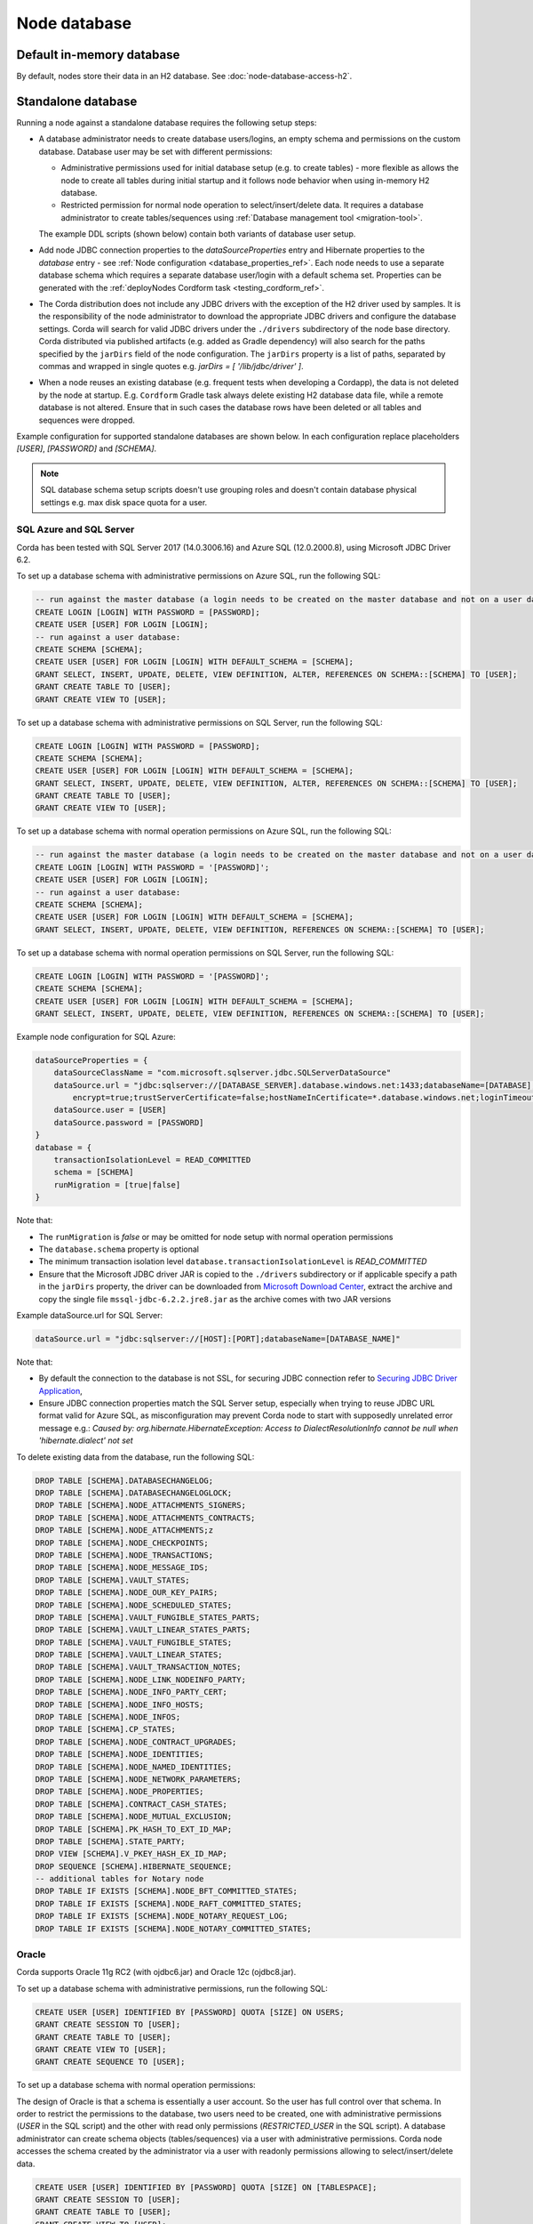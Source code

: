 Node database
=============

Default in-memory database
--------------------------
By default, nodes store their data in an H2 database. See :doc:`node-database-access-h2`.

.. _standalone_database_config_examples_ref:

Standalone database
-------------------

Running a node against a standalone database requires the following setup steps:

* A database administrator needs to create database users/logins, an empty schema and permissions on the custom database.
  Database user may be set with different permissions:

  * Administrative permissions used for initial database setup (e.g. to create tables) - more flexible as allows the node
    to create all tables during initial startup and it follows node behavior when using in-memory H2 database.
  * Restricted permission for normal node operation to select/insert/delete data. It requires a database administrator
    to create tables/sequences using :ref:`Database management tool <migration-tool>`.

  The example DDL scripts (shown below) contain both variants of database user setup.
* Add node JDBC connection properties to the `dataSourceProperties` entry and Hibernate properties to the `database` entry - see :ref:`Node configuration <database_properties_ref>`.
  Each node needs to use a separate database schema which requires a separate database user/login with a default schema set.
  Properties can be generated with the :ref:`deployNodes Cordform task <testing_cordform_ref>`.
* The Corda distribution does not include any JDBC drivers with the exception of the H2 driver used by samples.
  It is the responsibility of the node administrator to download the appropriate JDBC drivers and configure the database settings.
  Corda will search for valid JDBC drivers under the ``./drivers`` subdirectory of the node base directory.
  Corda distributed via published artifacts (e.g. added as Gradle dependency) will also search for the paths specified by the ``jarDirs`` field of the node configuration.
  The ``jarDirs`` property is a list of paths, separated by commas and wrapped in single quotes e.g. `jarDirs = [ '/lib/jdbc/driver' ]`.
* When a node reuses an existing database (e.g. frequent tests when developing a Cordapp), the data is not deleted by the node at startup.
  E.g. ``Cordform`` Gradle task always delete existing H2 database data file, while a remote database is not altered.
  Ensure that in such cases the database rows have been deleted or all tables and sequences were dropped.

Example configuration for supported standalone databases are shown below.
In each configuration replace placeholders `[USER]`, `[PASSWORD]` and `[SCHEMA]`.

.. note::
   SQL database schema setup scripts doesn't use grouping roles and doesn't contain database physical settings e.g. max disk space quota for a user.

SQL Azure and SQL Server
````````````````````````
Corda has been tested with SQL Server 2017 (14.0.3006.16) and Azure SQL (12.0.2000.8), using Microsoft JDBC Driver 6.2.

To set up a database schema with administrative permissions on Azure SQL, run the following SQL:

.. sourcecode:: sql

    -- run against the master database (a login needs to be created on the master database and not on a user database):
    CREATE LOGIN [LOGIN] WITH PASSWORD = [PASSWORD];
    CREATE USER [USER] FOR LOGIN [LOGIN];
    -- run against a user database:
    CREATE SCHEMA [SCHEMA];
    CREATE USER [USER] FOR LOGIN [LOGIN] WITH DEFAULT_SCHEMA = [SCHEMA];
    GRANT SELECT, INSERT, UPDATE, DELETE, VIEW DEFINITION, ALTER, REFERENCES ON SCHEMA::[SCHEMA] TO [USER];
    GRANT CREATE TABLE TO [USER];
    GRANT CREATE VIEW TO [USER];

To set up a database schema with administrative permissions on SQL Server, run the following SQL:

.. sourcecode:: sql

    CREATE LOGIN [LOGIN] WITH PASSWORD = [PASSWORD];
    CREATE SCHEMA [SCHEMA];
    CREATE USER [USER] FOR LOGIN [LOGIN] WITH DEFAULT_SCHEMA = [SCHEMA];
    GRANT SELECT, INSERT, UPDATE, DELETE, VIEW DEFINITION, ALTER, REFERENCES ON SCHEMA::[SCHEMA] TO [USER];
    GRANT CREATE TABLE TO [USER];
    GRANT CREATE VIEW TO [USER];

To set up a database schema with normal operation permissions on Azure SQL, run the following SQL:

.. sourcecode:: sql

    -- run against the master database (a login needs to be created on the master database and not on a user database):
    CREATE LOGIN [LOGIN] WITH PASSWORD = '[PASSWORD]';
    CREATE USER [USER] FOR LOGIN [LOGIN];
    -- run against a user database:
    CREATE SCHEMA [SCHEMA];
    CREATE USER [USER] FOR LOGIN [LOGIN] WITH DEFAULT_SCHEMA = [SCHEMA];
    GRANT SELECT, INSERT, UPDATE, DELETE, VIEW DEFINITION, REFERENCES ON SCHEMA::[SCHEMA] TO [USER];

To set up a database schema with normal operation permissions on SQL Server, run the following SQL:

.. sourcecode:: sql

    CREATE LOGIN [LOGIN] WITH PASSWORD = '[PASSWORD]';
    CREATE SCHEMA [SCHEMA];
    CREATE USER [USER] FOR LOGIN [LOGIN] WITH DEFAULT_SCHEMA = [SCHEMA];
    GRANT SELECT, INSERT, UPDATE, DELETE, VIEW DEFINITION, REFERENCES ON SCHEMA::[SCHEMA] TO [USER];

Example node configuration for SQL Azure:

.. sourcecode:: none

    dataSourceProperties = {
        dataSourceClassName = "com.microsoft.sqlserver.jdbc.SQLServerDataSource"
        dataSource.url = "jdbc:sqlserver://[DATABASE_SERVER].database.windows.net:1433;databaseName=[DATABASE];
            encrypt=true;trustServerCertificate=false;hostNameInCertificate=*.database.windows.net;loginTimeout=30"
        dataSource.user = [USER]
        dataSource.password = [PASSWORD]
    }
    database = {
        transactionIsolationLevel = READ_COMMITTED
        schema = [SCHEMA]
        runMigration = [true|false]
    }

Note that:

* The ``runMigration`` is `false` or may be omitted for node setup with normal operation permissions
* The ``database.schema`` property is optional
* The minimum transaction isolation level ``database.transactionIsolationLevel`` is `READ_COMMITTED`
* Ensure that the Microsoft JDBC driver JAR is copied to the ``./drivers`` subdirectory or if applicable specify a path in the ``jarDirs`` property,
  the driver can be downloaded from `Microsoft Download Center <https://www.microsoft.com/en-us/download/details.aspx?id=55539>`_,
  extract the archive and copy the single file ``mssql-jdbc-6.2.2.jre8.jar`` as the archive comes with two JAR versions

Example dataSource.url for SQL Server:

.. sourcecode:: none

    dataSource.url = "jdbc:sqlserver://[HOST]:[PORT];databaseName=[DATABASE_NAME]"

Note that:

* By default the connection to the database is not SSL, for securing JDBC connection refer to
  `Securing JDBC Driver Application <https://docs.microsoft.com/en-us/sql/connect/jdbc/securing-jdbc-driver-applications?view=sql-server-2017>`_,
* Ensure JDBC connection properties match the SQL Server setup, especially when trying to reuse JDBC URL format valid for Azure SQL,
  as misconfiguration may prevent Corda node to start with supposedly unrelated error message e.g.:
  `Caused by: org.hibernate.HibernateException: Access to DialectResolutionInfo cannot be null when 'hibernate.dialect' not set`

To delete existing data from the database, run the following SQL:

.. sourcecode:: sql

    DROP TABLE [SCHEMA].DATABASECHANGELOG;
    DROP TABLE [SCHEMA].DATABASECHANGELOGLOCK;
    DROP TABLE [SCHEMA].NODE_ATTACHMENTS_SIGNERS;
    DROP TABLE [SCHEMA].NODE_ATTACHMENTS_CONTRACTS;
    DROP TABLE [SCHEMA].NODE_ATTACHMENTS;z
    DROP TABLE [SCHEMA].NODE_CHECKPOINTS;
    DROP TABLE [SCHEMA].NODE_TRANSACTIONS;
    DROP TABLE [SCHEMA].NODE_MESSAGE_IDS;
    DROP TABLE [SCHEMA].VAULT_STATES;
    DROP TABLE [SCHEMA].NODE_OUR_KEY_PAIRS;
    DROP TABLE [SCHEMA].NODE_SCHEDULED_STATES;
    DROP TABLE [SCHEMA].VAULT_FUNGIBLE_STATES_PARTS;
    DROP TABLE [SCHEMA].VAULT_LINEAR_STATES_PARTS;
    DROP TABLE [SCHEMA].VAULT_FUNGIBLE_STATES;
    DROP TABLE [SCHEMA].VAULT_LINEAR_STATES;
    DROP TABLE [SCHEMA].VAULT_TRANSACTION_NOTES;
    DROP TABLE [SCHEMA].NODE_LINK_NODEINFO_PARTY;
    DROP TABLE [SCHEMA].NODE_INFO_PARTY_CERT;
    DROP TABLE [SCHEMA].NODE_INFO_HOSTS;
    DROP TABLE [SCHEMA].NODE_INFOS;
    DROP TABLE [SCHEMA].CP_STATES;
    DROP TABLE [SCHEMA].NODE_CONTRACT_UPGRADES;
    DROP TABLE [SCHEMA].NODE_IDENTITIES;
    DROP TABLE [SCHEMA].NODE_NAMED_IDENTITIES;
    DROP TABLE [SCHEMA].NODE_NETWORK_PARAMETERS;
    DROP TABLE [SCHEMA].NODE_PROPERTIES;
    DROP TABLE [SCHEMA].CONTRACT_CASH_STATES;
    DROP TABLE [SCHEMA].NODE_MUTUAL_EXCLUSION;
    DROP TABLE [SCHEMA].PK_HASH_TO_EXT_ID_MAP;
    DROP TABLE [SCHEMA].STATE_PARTY;
    DROP VIEW [SCHEMA].V_PKEY_HASH_EX_ID_MAP;
    DROP SEQUENCE [SCHEMA].HIBERNATE_SEQUENCE;
    -- additional tables for Notary node
    DROP TABLE IF EXISTS [SCHEMA].NODE_BFT_COMMITTED_STATES;
    DROP TABLE IF EXISTS [SCHEMA].NODE_RAFT_COMMITTED_STATES;
    DROP TABLE IF EXISTS [SCHEMA].NODE_NOTARY_REQUEST_LOG;
    DROP TABLE IF EXISTS [SCHEMA].NODE_NOTARY_COMMITTED_STATES;

Oracle
``````
Corda supports Oracle 11g RC2 (with ojdbc6.jar) and Oracle 12c (ojdbc8.jar).

To set up a database schema with administrative permissions, run the following SQL:

.. sourcecode:: sql

    CREATE USER [USER] IDENTIFIED BY [PASSWORD] QUOTA [SIZE] ON USERS;
    GRANT CREATE SESSION TO [USER];
    GRANT CREATE TABLE TO [USER];
    GRANT CREATE VIEW TO [USER];
    GRANT CREATE SEQUENCE TO [USER];

To set up a database schema with normal operation permissions:

The design of Oracle is that a schema is essentially a user account. So the user has full control over that schema.
In order to restrict the permissions to the database, two users need to be created,
one with administrative permissions (`USER` in the SQL script) and the other with read only permissions (`RESTRICTED_USER` in the SQL script).
A database administrator can create schema objects (tables/sequences) via a user with administrative permissions.
Corda node accesses the schema created by the administrator via a user with readonly permissions allowing to select/insert/delete data.

.. sourcecode:: sql

    CREATE USER [USER] IDENTIFIED BY [PASSWORD] QUOTA [SIZE] ON [TABLESPACE];
    GRANT CREATE SESSION TO [USER];
    GRANT CREATE TABLE TO [USER];
    GRANT CREATE VIEW TO [USER];
    GRANT CREATE SEQUENCE TO [USER];

    CREATE USER [RESTRICTED_USER] identified by [PASSWORD];
    GRANT CREATE SESSION TO [RESTRICTED_USER];
    -- permissions SELECT, INSERT, UPDATE, DELETE need to be granted for each table or sequence, below the list of Corda Node tables and sequences
    GRANT SELECT ON [USER].DATABASECHANGELOG TO [RESTRICTED_USER];
    GRANT SELECT ON [USER].DATABASECHANGELOGLOCK TO [RESTRICTED_USER];
    GRANT SELECT, INSERT, UPDATE, DELETE ON [USER].NODE_ATTACHMENTS TO [RESTRICTED_USER];
    GRANT SELECT, INSERT, UPDATE, DELETE ON [USER].NODE_ATTACHMENTS_SIGNERS TO [RESTRICTED_USER];
    GRANT SELECT, INSERT, UPDATE, DELETE ON [USER].NODE_ATTACHMENTS_CONTRACTS TO [RESTRICTED_USER];
    GRANT SELECT, INSERT, UPDATE, DELETE ON [USER].NODE_CHECKPOINTS TO [RESTRICTED_USER];
    GRANT SELECT, INSERT, UPDATE, DELETE ON [USER].NODE_CONTRACT_UPGRADES TO [RESTRICTED_USER];
    GRANT SELECT, INSERT, UPDATE, DELETE ON [USER].NODE_IDENTITIES TO [RESTRICTED_USER];
    GRANT SELECT, INSERT, UPDATE, DELETE ON [USER].NODE_INFOS TO [RESTRICTED_USER];
    GRANT SELECT, INSERT, UPDATE, DELETE ON [USER].NODE_INFO_HOSTS TO [RESTRICTED_USER];
    GRANT SELECT, INSERT, UPDATE, DELETE ON [USER].NODE_INFO_PARTY_CERT TO [RESTRICTED_USER];
    GRANT SELECT, INSERT, UPDATE, DELETE ON [USER].NODE_LINK_NODEINFO_PARTY TO [RESTRICTED_USER];
    GRANT SELECT, INSERT, UPDATE, DELETE ON [USER].NODE_MESSAGE_IDS TO [RESTRICTED_USER];
    GRANT SELECT, INSERT, UPDATE, DELETE ON [USER].NODE_NAMED_IDENTITIES TO [RESTRICTED_USER];
    GRANT SELECT, INSERT, UPDATE, DELETE ON [USER]NODE_NETWORK_PARAMETERS TO [RESTRICTED_USER];
    GRANT SELECT, INSERT, UPDATE, DELETE ON [USER].NODE_OUR_KEY_PAIRS TO [RESTRICTED_USER];
    GRANT SELECT, INSERT, UPDATE, DELETE ON [USER].NODE_PROPERTIES TO [RESTRICTED_USER];
    GRANT SELECT, INSERT, UPDATE, DELETE ON [USER].NODE_SCHEDULED_STATES TO [RESTRICTED_USER];
    GRANT SELECT, INSERT, UPDATE, DELETE ON [USER].NODE_TRANSACTIONS TO [RESTRICTED_USER];
    GRANT SELECT, INSERT, UPDATE, DELETE ON [USER].VAULT_FUNGIBLE_STATES TO [RESTRICTED_USER];
    GRANT SELECT, INSERT, UPDATE, DELETE ON [USER].VAULT_FUNGIBLE_STATES_PARTS TO [RESTRICTED_USER];
    GRANT SELECT, INSERT, UPDATE, DELETE ON [USER].VAULT_LINEAR_STATES TO [RESTRICTED_USER];
    GRANT SELECT, INSERT, UPDATE, DELETE ON [USER].VAULT_LINEAR_STATES_PARTS TO [RESTRICTED_USER];
    GRANT SELECT, INSERT, UPDATE, DELETE ON [USER].VAULT_STATES TO [RESTRICTED_USER];
    GRANT SELECT, INSERT, UPDATE, DELETE ON [USER].VAULT_TRANSACTION_NOTES TO [RESTRICTED_USER];
    GRANT SELECT, INSERT, UPDATE, DELETE ON [USER].NODE_MUTUAL_EXCLUSION TO [RESTRICTED_USER];
    GRANT SELECT SEQUENCE ON [USER].HIBERNATE_SEQUENCE TO [RESTRICTED_USER];
    GRANT SELECT, INSERT, UPDATE, DELETE ON [USER].CONTRACT_CASH_STATES TO [RESTRICTED_USER];
    GRANT SELECT, INSERT, UPDATE, DELETE ON [USER].CP_STATES TO [RESTRICTED_USER];
    GRANT SELECT, INSERT, UPDATE, DELETE ON [USER].PK_HASH_TO_EXT_ID_MAP TO [RESTRICTED_USER];
    GRANT SELECT, INSERT, UPDATE, DELETE ON [USER].STATE_PARTY TO [RESTRICTED_USER];
    GRANT SELECT ON [SCHEMA].V_PKEY_HASH_EX_ID_MAP TO [RESTRICTED_USER];
    -- additional tables for Notary node
    GRANT SELECT, INSERT, UPDATE, DELETE ON [USER].NODE_BFT_COMMITTED_STATES TO [RESTRICTED_USER];
    GRANT SELECT, INSERT, UPDATE, DELETE ON [USER].NODE_RAFT_COMMITTED_STATES TO [RESTRICTED_USER];
    GRANT SELECT, INSERT, UPDATE, DELETE ON [USER].NODE_NOTARY_REQUEST_LOG TO [RESTRICTED_USER];
    GRANT SELECT, INSERT, UPDATE, DELETE ON [USER].NODE_NOTARY_COMMITTED_STATES TO [RESTRICTED_USER];

When connecting via database user with normal operation permissions, all queries needs to be prefixed with the other schema name.
Corda node doesn't guarantee to prefix each SQL query with a schema namespace.
Additional node configuration entry allows to set current schema to ADMIN_USER while connecting to the database:

.. sourcecode:: none

    dataSourceProperties {
        [...]
        connectionInitSql="alter session set current_schema=[ADMIN_USER]"
    }

To allow VARCHAR2 and NVARCHAR2 column types to store more than 2000 characters ensure the database instance is configured to use
extended data types, e.g. for Oracle 12.1 refer to `MAX_STRING_SIZE <https://docs.oracle.com/database/121/REFRN/GUID-D424D23B-0933-425F-BC69-9C0E6724693C.htm#REFRN10321>`_.

Example node configuration for Oracle:

.. sourcecode:: none

    dataSourceProperties = {
        dataSourceClassName = "oracle.jdbc.pool.OracleDataSource"
        dataSource.url = "jdbc:oracle:thin:@[IP]:[PORT]:xe"
        dataSource.user = [USER]
        dataSource.password = [PASSWORD]
    }
    database = {
        transactionIsolationLevel = READ_COMMITTED
        schema = [SCHEMA]
        runMigration = [true|false]
    }

Note that:

* SCHEMA name equals to USER name if the schema was setup with administrative permissions (see the first DDL snippet for Oracle)
* SIZE the value (e.g. 100M, 1 GB) depends on your nodes sizing requirements, it can be also set to `UNLIMITED`
* TABLESPACE the tablespace name, if no specific tablespace was created (also depends on your nodes sizing requirements) then use `USERS` tablespace as this one is predefined in the Oracle database
* The ``runMigration`` is `false` or may be omitted for node setup with normal operation permissions
* The ``database.schema`` property is optional
* The minimum transaction isolation level ``database.transactionIsolationLevel`` is `READ_COMMITTED`
* Ensure that the Oracle JDBC driver JAR is copied to the ``./drivers`` subdirectory or if applicable specify path in the ``jarDirs`` property
* Database schema name can be set in JDBC URL string e.g. currentSchema=myschema
* Database schema name must either match the ``dataSource.user`` value to end up
  on the standard schema search path according to the
  `PostgreSQL documentation <https://www.postgresql.org/docs/9.3/static/ddl-schemas.html#DDL-SCHEMAS-PATH>`_, or
  the schema search path must be set explicitly for the user.

To delete existing data from the database, run the following SQL:

.. sourcecode:: sql

    DROP TABLE [USER].DATABASECHANGELOG CASCADE CONSTRAINTS;
    DROP TABLE [USER].DATABASECHANGELOGLOCK CASCADE CONSTRAINTS;
    DROP TABLE [USER].NODE_ATTACHMENTS_SIGNERS CASCADE CONSTRAINTS;
    DROP TABLE [USER].NODE_ATTACHMENTS_CONTRACTS CASCADE CONSTRAINTS;
    DROP TABLE [USER].NODE_ATTACHMENTS CASCADE CONSTRAINTS;
    DROP TABLE [USER].NODE_CHECKPOINTS CASCADE CONSTRAINTS;
    DROP TABLE [USER].NODE_TRANSACTIONS CASCADE CONSTRAINTS;
    DROP TABLE [USER].NODE_MESSAGE_IDS CASCADE CONSTRAINTS;
    DROP TABLE [USER].VAULT_STATES CASCADE CONSTRAINTS;
    DROP TABLE [USER].NODE_OUR_KEY_PAIRS CASCADE CONSTRAINTS;
    DROP TABLE [USER].NODE_SCHEDULED_STATES CASCADE CONSTRAINTS;
    DROP TABLE [USER].VAULT_FUNGIBLE_STATES_PARTS CASCADE CONSTRAINTS;
    DROP TABLE [USER].VAULT_LINEAR_STATES_PARTS CASCADE CONSTRAINTS;
    DROP TABLE [USER].VAULT_FUNGIBLE_STATES CASCADE CONSTRAINTS;
    DROP TABLE [USER].VAULT_LINEAR_STATES CASCADE CONSTRAINTS;
    DROP TABLE [USER].VAULT_TRANSACTION_NOTES CASCADE CONSTRAINTS;
    DROP TABLE [USER].NODE_LINK_NODEINFO_PARTY CASCADE CONSTRAINTS;
    DROP TABLE [USER].NODE_INFO_PARTY_CERT CASCADE CONSTRAINTS;
    DROP TABLE [USER].NODE_INFO_HOSTS CASCADE CONSTRAINTS;
    DROP TABLE [USER].NODE_INFOS CASCADE CONSTRAINTS;
    DROP TABLE [USER].CP_STATES CASCADE CONSTRAINTS;
    DROP TABLE [USER].NODE_CONTRACT_UPGRADES CASCADE CONSTRAINTS;
    DROP TABLE [USER].NODE_IDENTITIES CASCADE CONSTRAINTS;
    DROP TABLE [USER].NODE_NAMED_IDENTITIES CASCADE CONSTRAINTS;
    DROP TABLE [USER].NODE_NETWORK_PARAMETERS CASCADE CONSTRAINTS;
    DROP TABLE [USER].NODE_PROPERTIES CASCADE CONSTRAINTS;
    DROP TABLE [USER].CONTRACT_CASH_STATES CASCADE CONSTRAINTS;
    DROP TABLE [USER].NODE_MUTUAL_EXCLUSION CASCADE CONSTRAINTS;
    DROP TABLE [SCHEMA].PK_HASH_TO_EXT_ID_MAP;
    DROP TABLE [SCHEMA].STATE_PARTY;
    DROP VIEW [SCHEMA].V_PKEY_HASH_EX_ID_MAP;
    DROP SEQUENCE [USER].HIBERNATE_SEQUENCE;
    -- additional tables for Notary node
    DROP TABLE [USER].NODE_BFT_COMMITTED_STATES CASCADE CONSTRAINTS;
    DROP TABLE [USER].NODE_RAFT_COMMITTED_STATES CASCADE CONSTRAINTS;
    DROP TABLE [USER].NODE_NOTARY_COMMITTED_STATES CASCADE CONSTRAINTS;
    DROP TABLE [USER].NODE_NOTARY_REQUEST_LOG CASCADE CONSTRAINTS;

Connecting to Oracle using Oracle Wallet
^^^^^^^^^^^^^^^^^^^^^^^^^^^^^^^^^^^^^^^^

You can also connect to an Oracle database using credentials stored in an Oracle Wallet, with the following changes.

Assuming you have an Oracle Wallet set up in ``~/wallet``, create an entry for the database in your ``tnsnames.ora``, with the
relevant ``<host-address>``, ``<host-port>`` and ``<service-name>``, e.g.:

.. sourcecode:: none

    my_database =
      (DESCRIPTION =
        (ADDRESS = (PROTOCOL = TCP)(HOST = <host-address>)(PORT = <host-port>))
        (CONNECT_DATA =
          (SERVER = DEDICATED)
          (SERVICE_NAME = <service-name>)
        )
      )

Create a ``sqlnet.ora`` in the same directory with the configuration for the wallet, e.g.:

.. sourcecode:: none

    WALLET_LOCATION =
       (SOURCE =
         (METHOD = FILE)
         (METHOD_DATA =
           (DIRECTORY = ~/wallet)
         )
       )

    SQLNET.WALLET_OVERRIDE = TRUE
    SSL_CLIENT_AUTHENTICATION = FALSE
    SSL_VERSION = 0

Then, add the database credentials to your wallet using the following command (see `here <https://docs.oracle.com/middleware/1212/wls/JDBCA/oraclewallet.htm>`_ for more information on setting up Oracle Wallet):

.. sourcecode:: bash

    mkstore -wrl ~/wallet -createCredential my_database <db-username> <db-password>

You will be prompted for the wallet password in order to be able to update the wallet.

Then modify the connection string in your ``node.conf`` to reference your TNS name, and set the username and password to ``null`` (they are
required fields).

.. sourcecode:: none

    dataSourceProperties = {
        dataSourceClassName = "oracle.jdbc.pool.OracleDataSource"
        dataSource.url = "jdbc:oracle:thin:/@my_database"
        dataSource.user = null
        dataSource.password = null
    }
    database = {
        transactionIsolationLevel = READ_COMMITTED
        schema = [SCHEMA]
        runMigration = [true|false]
    }

Finally, start up the node with the following system properties set to the location of your wallet and the location of your ``tnsnames.ora``:

.. sourcecode:: bash

    java -Doracle.net.wallet_location=~/wallet -Doracle.net.tns_admin=<path-to-tnsnames> -jar corda.jar

.. _postgres_ref:

PostgreSQL
``````````
Corda has been tested on PostgreSQL 9.6 database, using PostgreSQL JDBC Driver 42.1.4.

To set up a database schema with administration permissions:

.. sourcecode:: sql

    CREATE USER "[USER]" WITH LOGIN password '[PASSWORD]';
    CREATE SCHEMA "[SCHEMA]";
    GRANT USAGE, CREATE ON SCHEMA "[SCHEMA]" TO "[USER]";
    GRANT SELECT, INSERT, UPDATE, DELETE, REFERENCES ON ALL tables IN SCHEMA "[SCHEMA]" TO "[USER]";
    ALTER DEFAULT privileges IN SCHEMA "[SCHEMA]" GRANT SELECT, INSERT, UPDATE, DELETE, REFERENCES ON tables TO "[USER]";
    GRANT USAGE, SELECT ON ALL sequences IN SCHEMA "[SCHEMA]" TO "[USER]";
    ALTER DEFAULT privileges IN SCHEMA "[SCHEMA]" GRANT USAGE, SELECT ON sequences TO "[USER]";
    ALTER ROLE "[USER]" SET search_path = "[SCHEMA]";

To set up a database schema with normal operation permissions:
The setup differs with admin access by lack of schema permission of CREATE.

.. sourcecode:: sql

    CREATE USER "[USER]" WITH LOGIN password '[PASSWORD]';
    CREATE SCHEMA "[SCHEMA]";
    GRANT USAGE ON SCHEMA "[SCHEMA]" TO "[USER]";
    GRANT SELECT, INSERT, UPDATE, DELETE, REFERENCES ON ALL tables IN SCHEMA "[SCHEMA]" TO "[USER]";
    ALTER DEFAULT privileges IN SCHEMA "[SCHEMA]" GRANT SELECT, INSERT, UPDATE, DELETE, REFERENCES ON tables TO "[USER]";
    GRANT USAGE, SELECT ON ALL sequences IN SCHEMA "[SCHEMA]" TO "[USER]";
    ALTER DEFAULT privileges IN SCHEMA "[SCHEMA]" GRANT USAGE, SELECT ON sequences TO "[USER]";
    ALTER ROLE "[USER]" SET search_path = "[SCHEMA]";


Example node configuration for PostgreSQL:

.. sourcecode:: none

    dataSourceProperties = {
        dataSourceClassName = "org.postgresql.ds.PGSimpleDataSource"
        dataSource.url = "jdbc:postgresql://[HOST]:[PORT]/[DATABASE]"
        dataSource.user = [USER]
        dataSource.password = [PASSWORD]
    }
    database = {
        transactionIsolationLevel = READ_COMMITTED
        schema = [SCHEMA]
        runMigration = [true|false]
    }

Note that:

* The ``runMigration`` is `false` or may be omitted for node setup with normal operation permissions
* The ``database.schema`` property is optional
* If you provide a custom ``database.schema``, its value must either match the ``dataSource.user`` value to end up
  on the standard schema search path according to the
  `PostgreSQL documentation <https://www.postgresql.org/docs/9.3/static/ddl-schemas.html#DDL-SCHEMAS-PATH>`_, or
  the schema search path must be set explicitly via the ``ALTER ROLE "[USER]" SET search_path = "[SCHEMA]"`` statement.
* The value of ``database.schema`` is automatically wrapped in double quotes to preserve case-sensitivity
  (e.g. `AliceCorp` becomes `"AliceCorp"`, without quotes PostgresSQL would treat the value as `alicecorp`),
  this behaviour differs from Corda Open Source where the value is not wrapped in double quotes
* Ensure that the PostgreSQL JDBC driver JAR is copied to the ``./drivers`` subdirectory or if applicable specify path in the ``jarDirs`` property

To delete existing data from the database, drop the existing schema and recreate it using the relevant setup script:

.. sourcecode:: sql

    DROP SCHEMA IF EXISTS "[SCHEMA]" CASCADE;

Node database tables
^^^^^^^^^^^^^^^^^^^^

By default, the node database has the following tables:

+-----------------------------+----------------------------------------------------------------------------------------------------------------------------------------------------------------------------------------------------------+
| Table name                  | Columns                                                                                                                                                                                                  |
+=============================+==========================================================================================================================================================================================================+
| DATABASECHANGELOG           | ID, AUTHOR, FILENAME, DATEEXECUTED, ORDEREXECUTED, EXECTYPE, MD5SUM, DESCRIPTION, COMMENTS, TAG, LIQUIBASE, CONTEXTS, LABELS, DEPLOYMENT_ID                                                              |
+-----------------------------+----------------------------------------------------------------------------------------------------------------------------------------------------------------------------------------------------------+
| DATABASECHANGELOGLOCK       | ID, LOCKED, LOCKGRANTED, LOCKEDBY                                                                                                                                                                        |
+-----------------------------+----------------------------------------------------------------------------------------------------------------------------------------------------------------------------------------------------------+
| NODE_ATTACHMENTS            | ATT_ID, CONTENT, FILENAME, INSERTION_DATE, UPLOADER                                                                                                                                                      |
+-----------------------------+----------------------------------------------------------------------------------------------------------------------------------------------------------------------------------------------------------+
| NODE_ATTACHMENTS_CONTRACTS  | ATT_ID, CONTRACT_CLASS_NAME                                                                                                                                                                              |
+-----------------------------+----------------------------------------------------------------------------------------------------------------------------------------------------------------------------------------------------------+
| NODE_ATTACHMENTS_SIGNERS    | ATT_ID, SIGNER                                                                                                                                                                                           |
+-----------------------------+----------------------------------------------------------------------------------------------------------------------------------------------------------------------------------------------------------+
| NODE_CHECKPOINTS            | CHECKPOINT_ID, CHECKPOINT_VALUE                                                                                                                                                                          |
+-----------------------------+----------------------------------------------------------------------------------------------------------------------------------------------------------------------------------------------------------+
| NODE_CONTRACT_UPGRADES      | STATE_REF, CONTRACT_CLASS_NAME                                                                                                                                                                           |
+-----------------------------+----------------------------------------------------------------------------------------------------------------------------------------------------------------------------------------------------------+
| NODE_IDENTITIES             | PK_HASH, IDENTITY_VALUE                                                                                                                                                                                  |
+-----------------------------+----------------------------------------------------------------------------------------------------------------------------------------------------------------------------------------------------------+
| NODE_INFOS                  | NODE_INFO_ID, NODE_INFO_HASH, PLATFORM_VERSION, SERIAL                                                                                                                                                   |
+-----------------------------+----------------------------------------------------------------------------------------------------------------------------------------------------------------------------------------------------------+
| NODE_INFO_HOSTS             | HOST_NAME, PORT, NODE_INFO_ID, HOSTS_ID                                                                                                                                                                  |
+-----------------------------+----------------------------------------------------------------------------------------------------------------------------------------------------------------------------------------------------------+
| NODE_INFO_PARTY_CERT        | PARTY_NAME, ISMAIN, OWNING_KEY_HASH, PARTY_CERT_BINARY                                                                                                                                                   |
+-----------------------------+----------------------------------------------------------------------------------------------------------------------------------------------------------------------------------------------------------+
| NODE_LINK_NODEINFO_PARTY    | NODE_INFO_ID, PARTY_NAME                                                                                                                                                                                 |
+-----------------------------+----------------------------------------------------------------------------------------------------------------------------------------------------------------------------------------------------------+
| NODE_MESSAGE_IDS            | MESSAGE_ID, INSERTION_TIME, SENDER, SEQUENCE_NUMBER                                                                                                                                                      |
+-----------------------------+----------------------------------------------------------------------------------------------------------------------------------------------------------------------------------------------------------+
| NODE_NAMED_IDENTITIES       | NAME, PK_HASH                                                                                                                                                                                            |
+-----------------------------+----------------------------------------------------------------------------------------------------------------------------------------------------------------------------------------------------------+
| NODE_NETWORK_PARAMETERS     | HASH, EPOCH, PARAMETERS_BYTES, SIGNATURE_BYTES, CERT, PARENT_CERT_PATH                                                                                                                                   |
+-----------------------------+----------------------------------------------------------------------------------------------------------------------------------------------------------------------------------------------------------+
| NODE_OUR_KEY_PAIRS          | PUBLIC_KEY_HASH, PRIVATE_KEY, PUBLIC_KEY                                                                                                                                                                 |
+-----------------------------+----------------------------------------------------------------------------------------------------------------------------------------------------------------------------------------------------------+
| NODE_PROPERTIES             | PROPERTY_KEY, PROPERTY_VALUE                                                                                                                                                                             |
+-----------------------------+----------------------------------------------------------------------------------------------------------------------------------------------------------------------------------------------------------+
| NODE_SCHEDULED_STATES       | OUTPUT_INDEX, TRANSACTION_ID, SCHEDULED_AT                                                                                                                                                               |
+-----------------------------+----------------------------------------------------------------------------------------------------------------------------------------------------------------------------------------------------------+
| NODE_TRANSACTIONS           | TX_ID, TRANSACTION_VALUE, STATE_MACHINE_RUN_ID                                                                                                                                                           |
+-----------------------------+----------------------------------------------------------------------------------------------------------------------------------------------------------------------------------------------------------+
| PK_HASH_TO_EXT_ID_MAP       | ID, EXTERNAL_ID, PUBLIC_KEY_HASH                                                                                                                                                                         |
+-----------------------------+----------------------------------------------------------------------------------------------------------------------------------------------------------------------------------------------------------+
| STATE_PARTY                 | OUTPUT_INDEX, TRANSACTION_ID, ID, PUBLIC_KEY_HASH, X500_NAME                                                                                                                                             |
+-----------------------------+----------------------------------------------------------------------------------------------------------------------------------------------------------------------------------------------------------+
| VAULT_FUNGIBLE_STATES       | OUTPUT_INDEX, TRANSACTION_ID, ISSUER_NAME, ISSUER_REF, OWNER_NAME, QUANTITY                                                                                                                              |
+-----------------------------+----------------------------------------------------------------------------------------------------------------------------------------------------------------------------------------------------------+
| VAULT_FUNGIBLE_STATES_PARTS | OUTPUT_INDEX, TRANSACTION_ID, PARTICIPANTS                                                                                                                                                               |
+-----------------------------+----------------------------------------------------------------------------------------------------------------------------------------------------------------------------------------------------------+
| VAULT_LINEAR_STATES         | OUTPUT_INDEX, TRANSACTION_ID, EXTERNAL_ID, UUID                                                                                                                                                          |
+-----------------------------+----------------------------------------------------------------------------------------------------------------------------------------------------------------------------------------------------------+
| VAULT_LINEAR_STATES_PARTS   | OUTPUT_INDEX, TRANSACTION_ID, PARTICIPANTS                                                                                                                                                               |
+-----------------------------+----------------------------------------------------------------------------------------------------------------------------------------------------------------------------------------------------------+
| VAULT_STATES                | OUTPUT_INDEX, TRANSACTION_ID, CONSUMED_TIMESTAMP, CONTRACT_STATE_CLASS_NAME, LOCK_ID, LOCK_TIMESTAMP, NOTARY_NAME, RECORDED_TIMESTAMP, STATE_STATUS, RELEVANCY_STATUS, CONSTRAINT_TYPE, CONSTRAINT_DATA  |
+-----------------------------+----------------------------------------------------------------------------------------------------------------------------------------------------------------------------------------------------------+
| VAULT_TRANSACTION_NOTES     | SEQ_NO, NOTE, TRANSACTION_ID                                                                                                                                                                             |
+-----------------------------+----------------------------------------------------------------------------------------------------------------------------------------------------------------------------------------------------------+
| V_PKEY_HASH_EX_ID_MAP       | ID, PUBLIC_KEY_HASH, TRANSACTION_ID, OUTPUT_INDEX, EXTERNAL_ID                                                                                                                                           |
+-----------------------------+----------------------------------------------------------------------------------------------------------------------------------------------------------------------------------------------------------+


Database connection pool
^^^^^^^^^^^^^^^^^^^^^^^^

Corda uses `Hikari Pool <https://github.com/brettwooldridge/HikariCP>`_ for creating the connection pool.
To configure the connection pool any custom properties can be set in the `dataSourceProperties` section.

For example:

.. sourcecode:: groovy

    dataSourceProperties = {
        dataSourceClassName = "org.postgresql.ds.PGSimpleDataSource"
        ...
        maximumPoolSize = 10
        connectionTimeout = 50000
    }


Guideline for adding support for other databases
````````````````````````````````````````````````

The Corda distribution can be extended to support other databases without recompilation.
This assumes that all SQL queries run by Corda are compatible with the database and the JDBC driver doesn't require any custom serialization.
To add support for another database to a Corda node, the following JAR files must be provisioned:

* JDBC driver compatible with JDBC 4.2
* Hibernate dialect
* Liquibase extension for the database management (https://www.liquibase.org)
* Implementation of database specific Cash Selection SQL query.
  Class with SQL query needs to extend the ``net.corda.finance.contracts.asset.cash.selection.AbstractCashSelection`` class:

  .. sourcecode:: kotlin

      package net.corda.finance.contracts.asset.cash.selection
      //...
      class CashSelectionCustomDatabaseImpl : AbstractCashSelection() {
            //...
      }

  The ``corda-finance`` module contains ``AbstractCashSelection`` class, so it needs to be added to your project, e.g. when using Gradle:

  .. sourcecode:: groovy

      compile "com.r3.corda:corda-finance:$corda_version"

  The compiled JAR needs to contain a ``resources/META-INF/net.corda.finance.contracts.asset.cash.selection.AbstractCashSelection`` file
  with a class entry to inform the Corda node about the class at startup:

  .. sourcecode:: none

     net.corda.finance.contracts.asset.cash.selection.CashSelectionCustomDatabaseImpl

All additional JAR files need to be copy into ``./drivers`` subdirectory of the node.

.. note:: This is a general guideline. In some cases, it might not be feasible to add support for your desired database without recompiling the Corda source code.
